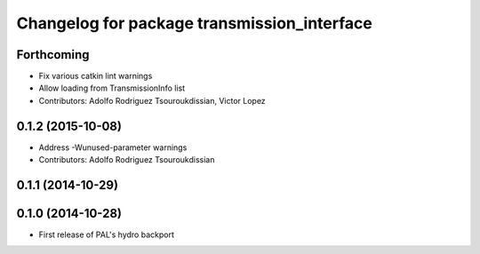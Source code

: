^^^^^^^^^^^^^^^^^^^^^^^^^^^^^^^^^^^^^^^^^^^^
Changelog for package transmission_interface
^^^^^^^^^^^^^^^^^^^^^^^^^^^^^^^^^^^^^^^^^^^^

Forthcoming
-----------
* Fix various catkin lint warnings
* Allow loading from TransmissionInfo list
* Contributors: Adolfo Rodriguez Tsouroukdissian, Victor Lopez

0.1.2 (2015-10-08)
------------------
* Address -Wunused-parameter warnings
* Contributors: Adolfo Rodriguez Tsouroukdissian

0.1.1 (2014-10-29)
------------------

0.1.0 (2014-10-28)
------------------
* First release of PAL's hydro backport
